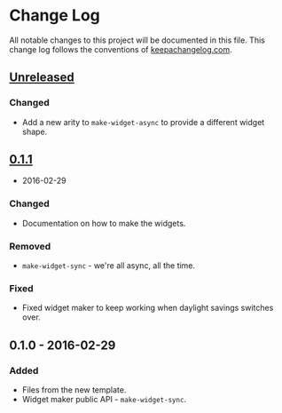 * Change Log

All notable changes to this project will be documented in this file.
This change log follows the conventions of
[[http://keepachangelog.com/][keepachangelog.com]].

** [[https://github.com/your-name/lein-ruin/compare/0.1.1...HEAD][Unreleased]]

*** Changed

-  Add a new arity to =make-widget-async= to provide a different widget
   shape.

** [[https://github.com/your-name/lein-ruin/compare/0.1.0...0.1.1][0.1.1]]
- 2016-02-29

*** Changed

-  Documentation on how to make the widgets.

*** Removed

-  =make-widget-sync= - we're all async, all the time.

*** Fixed

-  Fixed widget maker to keep working when daylight savings switches
   over.

** 0.1.0 - 2016-02-29

*** Added

-  Files from the new template.
-  Widget maker public API - =make-widget-sync=.
